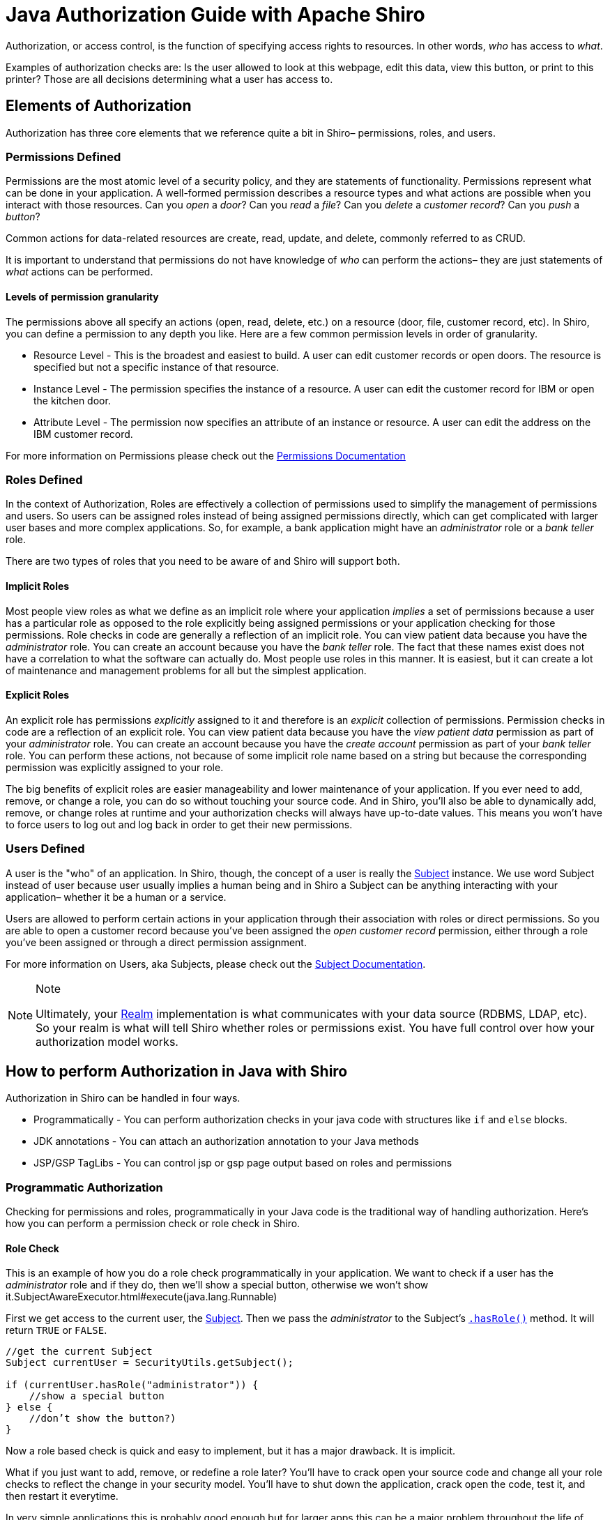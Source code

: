 = Java Authorization Guide with Apache Shiro
:jbake-date: 2010-03-18 00:00:00
:jbake-type: page
:jbake-status: published
:jbake-tags: documentation, manual
:idprefix:

Authorization, or access control, is the function of specifying access rights to resources. In other words, _who_ has access to _what_.

Examples of authorization checks are: Is the user allowed to look at this webpage, edit this data, view this button, or print to this printer? Those are all decisions determining what a user has access to.

== Elements of Authorization

Authorization has three core elements that we reference quite a bit in Shiro– permissions, roles, and users.

=== Permissions Defined

Permissions are the most atomic level of a security policy, and they are statements of functionality. Permissions represent what can be done in your application. A well-formed permission describes a resource types and what actions are possible when you interact with those resources. Can you _open_ a _door_? Can you _read_ a _file_? Can you _delete_ a _customer record_? Can you _push_ a _button_?

Common actions for data-related resources are create, read, update, and delete, commonly referred to as CRUD.

It is important to understand that permissions do not have knowledge of _who_ can perform the actions– they are just statements of _what_ actions can be performed.

==== Levels of permission granularity

The permissions above all specify an actions (open, read, delete, etc.) on a resource (door, file, customer record, etc). In Shiro, you can define a permission to any depth you like. Here are a few common permission levels in order of granularity.

* Resource Level - This is the broadest and easiest to build. A user can edit customer records or open doors. The resource is specified but not a specific instance of that resource.
* Instance Level - The permission specifies the instance of a resource. A user can edit the customer record for IBM or open the kitchen door.
* Attribute Level - The permission now specifies an attribute of an instance or resource. A user can edit the address on the IBM customer record.

For more information on Permissions please check out the link:permissions.html[Permissions Documentation]

=== Roles Defined

In the context of Authorization, Roles are effectively a collection of permissions used to simplify the management of permissions and users. So users can be assigned roles instead of being assigned permissions directly, which can get complicated with larger user bases and more complex applications. So, for example, a bank application might have an _administrator_ role or a _bank teller_ role.

There are two types of roles that you need to be aware of and Shiro will support both.

==== Implicit Roles

Most people view roles as what we define as an implicit role where your application _implies_ a set of permissions because a user has a particular role as opposed to the role explicitly being assigned permissions or your application checking for those permissions. Role checks in code are generally a reflection of an implicit role. You can view patient data because you have the _administrator_ role. You can create an account because you have the _bank teller_ role. The fact that these names exist does not have a correlation to what the software can actually do. Most people use roles in this manner. It is easiest, but it can create a lot of maintenance and management problems for all but the simplest application.

==== Explicit Roles

An explicit role has permissions _explicitly_ assigned to it and therefore is an _explicit_ collection of permissions. Permission checks in code are a reflection of an explicit role. You can view patient data because you have the _view patient data_ permission as part of your _administrator_ role. You can create an account because you have the _create account_ permission as part of your _bank teller_ role. You can perform these actions, not because of some implicit role name based on a string but because the corresponding permission was explicitly assigned to your role.

The big benefits of explicit roles are easier manageability and lower maintenance of your application. If you ever need to add, remove, or change a role, you can do so without touching your source code. And in Shiro, you'll also be able to dynamically add, remove, or change roles at runtime and your authorization checks will always have up-to-date values. This means you won't have to force users to log out and log back in order to get their new permissions.

=== Users Defined

A user is the "who" of an application. In Shiro, though, the concept of a user is really the link:subject.html[Subject] instance. We use word Subject instead of user because user usually implies a human being and in Shiro a Subject can be anything interacting with your application– whether it be a human or a service.

Users are allowed to perform certain actions in your application through their association with roles or direct permissions. So you are able to open a customer record because you've been assigned the _open customer record_ permission, either through a role you've been assigned or through a direct permission assignment.

For more information on Users, aka Subjects, please check out the link:subject.html[Subject Documentation].

[NOTE]
====
.Note
Ultimately, your link:realm.html[Realm] implementation is what communicates with your data source (RDBMS, LDAP, etc). So your realm is what will tell Shiro whether roles or permissions exist. You have full control over how your authorization model works.
====

== How to perform Authorization in Java with Shiro

Authorization in Shiro can be handled in four ways.

* Programmatically - You can perform authorization checks in your java code with structures like `if` and `else` blocks.
* JDK annotations - You can attach an authorization annotation to your Java methods
* JSP/GSP TagLibs - You can control jsp or gsp page output based on roles and permissions

=== Programmatic Authorization

Checking for permissions and roles, programmatically in your Java code is the traditional way of handling authorization. Here's how you can perform a permission check or role check in Shiro.

==== Role Check

This is an example of how you do a role check programmatically in your application. We want to check if a user has the _administrator_ role and if they do, then we'll show a special button, otherwise we won't show it.SubjectAwareExecutor.html#execute(java.lang.Runnable)

First we get access to the current user, the link:subject.html[Subject]. Then we pass the _administrator_ to the Subject's link:static/current/apidocs/org/apache/shiro/subject/Subject.html#hasRole(java.lang.String)[`.hasRole()`] method. It will return `TRUE` or `FALSE`.

[source,java]
----
//get the current Subject
Subject currentUser = SecurityUtils.getSubject();

if (currentUser.hasRole("administrator")) {
    //show a special button‏
} else {
    //don’t show the button?)‏
}

----

Now a role based check is quick and easy to implement, but it has a major drawback. It is implicit.

What if you just want to add, remove, or redefine a role later? You'll have to crack open your source code and change all your role checks to reflect the change in your security model. You'll have to shut down the application, crack open the code, test it, and then restart it everytime.

In very simple applications this is probably good enough but for larger apps this can be a major problem throughout the life of your application and drive a large maintenance cost for your software.

==== Permission Check

This is an example of how you do security checks by permission. We want to check if a user has permission to print to laserjet3000n and if they do, then we'll show a print button, otherwise we won't show it. This is an example of an instance level permission or instance level authorization.

Again, first you get access to the current user, the link:subject.html[Subject]. Then you construct a link:static/current/apidocs/org/apache/shiro/authz/Permission.html[`Permission`] object or an instance that represents an action on a resource. In this case, the instance is named `printerPermission`, the resource is _laserjet3000n_, and the action is _print_. Then we pass `printerPermission` to the Subject's link:static/current/apidocs/org/apache/shiro/subject/Subject.html#isPermitted(java.util.List)[`.isPermitted()`] method. It will return true or false.

[source,java]
----
Subject currentUser = SecurityUtils.getSubject();

Permission printPermission = new PrinterPermission("laserjet3000n","print");

If (currentUser.isPermitted(printPermission)) {
    //do one thing (show the print button?)‏
} else {
    //don’t show the button?
}
----

==== Permission Check (String-based)

You can also a permission check using a simple string instead of a permission class.

So, if you don't want to implement our link:static/current/apidocs/org/apache/shiro/authz/Permission.html[permission interface] then you just pass in a String. In this example, we pass the `.isPermitted()` method a string, `printer:print:LaserJet4400n`

[source,java]
----
String perm = "printer:print:laserjet4400n";

if(currentUser.isPermitted(perm)){
    //show the print button?
} else {
    //don’t show the button?
}
----

You can construct the permission string the way you want so long as your link:realm.html[Realm] knows how to work with it. In this example we use Shiro's optional permission syntax, link:permissions.html[WildCardPermissions]. WildCardPermissions are powerful and intuitive. If you'd like to learn more about them then check out the link:static/current/apidocs/org/apache/shiro/authz/Permission.html[Permissions Documentation].

With string-based permission checks, you get the same functionality as the example before. The benefit is that you are not forced to implement a permission interface, and you can construct the permission via a simple string. The downside is that you don't have type safety and if you needed more complicated permission capabilities that are outside the scope of what this represents, you're going to want to implement your own permission objects based on the permission interface.

=== Annotation Authorization

If you don't want to do code level authorization checks, then you can use Java Annotations as well. Shiro offers a number of link:java-annotations-list.html[Java annotations] that allow you to annotate methods.

==== Enabling Annotation Support

Before you can use Java annotations, you'll need to enable AOP support in your application. There are a number of different AOP frameworks so, unfortunately, there is no standard way to enable AOP in an application.

For AspectJ, you can review our https://github.com/apache/shiro/tree/main/samples/aspectj[AspectJ sample application].

For Spring, you can look into our link:spring-framework.html[Spring Integration] documentation.

For Guice, you can look into our link:guice.html[Guice Integration] documentation.

==== Permission Check

In this example, we want to check that a user has the `account:create` permission before they can invoke the `openAccount` method. If they do, then the method is called as expected, and if they don't, then an exception is thrown.

Like programmatic checks, you can use the link:static/current/apidocs/org/apache/shiro/authz/Permission.html[Permission] objects or the simple string methods with this annotation.

[source,java]
----
//Will throw an AuthorizationException if none
//of the caller’s roles imply the Account
//'create' permission
@RequiresPermissions("account:create")
public void openAccount( Account acct ) {
    //create the account
}
----

==== Role Check

In this example, we want to check that a user has the `teller` role before they can invoke the `openAccount` method. If they do, then the method is called as expected, and if they don't, then an exception is thrown.

[source,java]
----
//Throws an AuthorizationException if the caller
//doesn’t have the ‘teller’ role:
@RequiresRoles( "teller" )
public void openAccount( Account acct ) {
    //do something in here that only a teller
    //should do
}
----

=== JSP TagLib Authorization

For JSP/GSP based web applications, Shiro also offers a link:jsp-tag-library.html[tag library] for you to use.

In this example, we're going to show users with the _users:manage_ permission a link to the Manage Users page. If they do not have the permission, then we'll show them a nice message.

First, we'll need to add the Shiro taglib to our web application. Next, we add the `&lt;shiro:hasPermission&gt;` tag with a check for _users:manage_. Within the `&lt;shiro:hasPermission&gt;` tags we will place the code we want to execute if the user has the permission we're checking for. If we want to take an action if the user lacks the permission, then we need to also add the `&lt;shiro:lacksPermission&gt;` tag, again checking for _users:manage_. And any code we want to execute if the user lacks the permission will need to be placed within the `&lt;shiro:lacksPermission&gt;` tags.

[source,html]
----
<%@ taglib prefix="shiro" uri=http://shiro.apache.org/tags %>
<html>
<body>
    <shiro:hasPermission name="users:manage">
        <a href="manageUsers.jsp">
            Click here to manage users
        </a>
    </shiro:hasPermission>
    <shiro:lacksPermission name="users:manage">
        No user management for you!
    </shiro:lacksPermission>
</body>
</html>
----

Of course, there also tags for checking roles and other user data and states.

For more information on JSP/GSP Tags please check out the link:jsp-tag-library.html[JSP Tag Library] and for more information on integration your application in your web application, please read the link:web.html[Web Integration Documentation]

== Caching Authorization

TBD